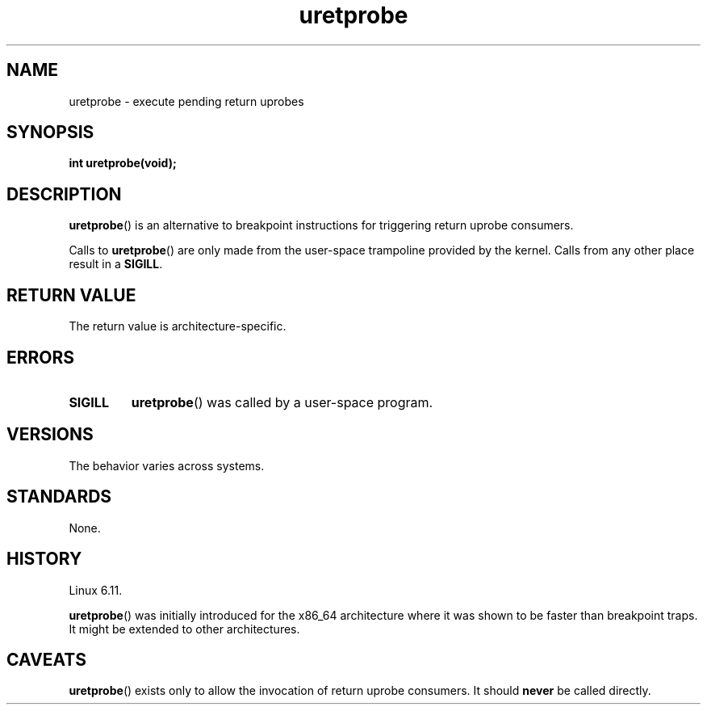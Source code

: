 .\" Copyright (C) 2024, Jiri Olsa <jolsa@kernel.org>
.\"
.\" SPDX-License-Identifier: Linux-man-pages-copyleft
.\"
.TH uretprobe 2 (date) "Linux man-pages (unreleased)"
.SH NAME
uretprobe
\-
execute pending return uprobes
.SH SYNOPSIS
.nf
.B int uretprobe(void);
.fi
.SH DESCRIPTION
.BR uretprobe ()
is an alternative to breakpoint instructions
for triggering return uprobe consumers.
.P
Calls to
.BR uretprobe ()
are only made from the user-space trampoline provided by the kernel.
Calls from any other place result in a
.BR SIGILL .
.SH RETURN VALUE
The return value is architecture-specific.
.SH ERRORS
.TP
.B SIGILL
.BR uretprobe ()
was called by a user-space program.
.SH VERSIONS
The behavior varies across systems.
.SH STANDARDS
None.
.SH HISTORY
Linux 6.11.
.P
.BR uretprobe ()
was initially introduced for the x86_64 architecture
where it was shown to be faster than breakpoint traps.
It might be extended to other architectures.
.SH CAVEATS
.BR uretprobe ()
exists only to allow the invocation of return uprobe consumers.
It should
.B never
be called directly.
